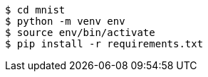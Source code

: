 [source]
----
$ cd mnist
$ python -m venv env
$ source env/bin/activate
$ pip install -r requirements.txt
----
